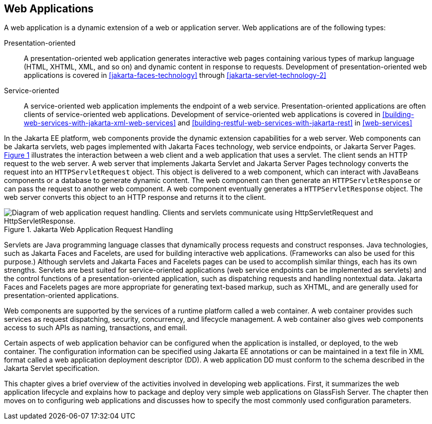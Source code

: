 == Web Applications

A web application is a dynamic extension of a web or application server.
Web applications are of the following types:

Presentation-oriented::
A presentation-oriented web application generates interactive web pages containing various types of markup language (HTML, XHTML, XML, and so on) and dynamic content in response to requests.
Development of presentation-oriented web applications is covered in xref:jakarta-faces-technology[xrefstyle=full] through xref:jakarta-servlet-technology-2[xrefstyle=full]

Service-oriented::
A service-oriented web application implements the endpoint of a web service.
Presentation-oriented applications are often clients of service-oriented web applications.
Development of service-oriented web applications is covered in xref:building-web-services-with-jakarta-xml-web-services[xrefstyle=full] and xref:building-restful-web-services-with-jakarta-rest[xrefstyle=full] in xref:web-services[xrefstyle=full]

In the Jakarta EE platform, web components provide the dynamic extension capabilities for a web server.
Web components can be Jakarta servlets, web pages implemented with Jakarta Faces technology, web service endpoints, or Jakarta Server Pages.
xref:jakarta-web-application-request-handling[xrefstyle=short] illustrates the interaction between a web client and a web application that uses a servlet.
The client sends an HTTP request to the web server.
A web server that implements Jakarta Servlet and Jakarta Server Pages technology converts the request into an `HTTPServletRequest` object.
This object is delivered to a web component, which can interact with JavaBeans components or a database to generate dynamic content.
The web component can then generate an `HTTPServletResponse` or can pass the request to another web component.
A web component eventually generates a `HTTPServletResponse` object.
The web server converts this object to an HTTP response and returns it to the client.

[[jakarta-web-application-request-handling]]
.Jakarta Web Application Request Handling
image::jakartaeett_dt_013.svg["Diagram of web application request handling. Clients and servlets communicate using HttpServletRequest and HttpServletResponse."]

Servlets are Java programming language classes that dynamically process requests and construct responses.
Java technologies, such as Jakarta Faces and Facelets, are used for building interactive web applications.
(Frameworks can also be used for this purpose.)
Although servlets and Jakarta Faces and Facelets pages can be used to accomplish similar things, each has its own strengths.
Servlets are best suited for service-oriented applications (web service endpoints can be implemented as servlets) and the control functions of a presentation-oriented application, such as dispatching requests and handling nontextual data.
Jakarta Faces and Facelets pages are more appropriate for generating text-based markup, such as XHTML, and are generally used for presentation-oriented applications.

Web components are supported by the services of a runtime platform called a web container.
A web container provides such services as request dispatching, security, concurrency, and lifecycle management.
A web container also gives web components access to such APIs as naming, transactions, and email.

Certain aspects of web application behavior can be configured when the application is installed, or deployed, to the web container.
The configuration information can be specified using Jakarta EE annotations or can be maintained in a text file in XML format called a web application deployment descriptor (DD).
A web application DD must conform to the schema described in the Jakarta Servlet specification.

This chapter gives a brief overview of the activities involved in developing web applications.
First, it summarizes the web application lifecycle and explains how to package and deploy very simple web applications on GlassFish Server.
The chapter then moves on to configuring web applications and discusses how to specify the most commonly used configuration parameters.
